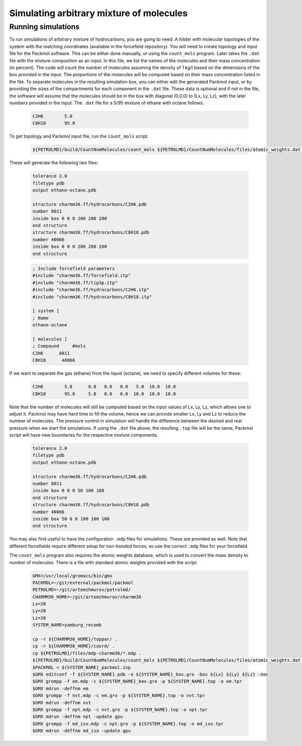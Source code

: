 Simulating arbitrary mixture of molecules
=========================================

Running simulations
-------------------

To run simulations of arbitrary mixture of hydrocarbons, you are going to need:
A folder with molecular topologies of the system with the matching coordinates (available in the forcefield repository).
You will need to create topology and input file for the Packmol software.
This can be either done manually, or using the ``count_mols`` program.
Later takes the ``.dat`` file with the mixture composition as an input.
In this file, we list the names of the molecules and their mass concentration (in percent).
The code will count the number of molecules assuming the density of 1 kg/l based on the dimensions of the box provided in the input.
The proportions of the molecules will be computed based on their mass concentration listed in the file.
To separate molecules in the resulting simulation box, you can either edit the generated Packmol input, or by providing the sizes of the compartments for each component in the ``.dat`` file.
These data is optional and if not in the file, the software will assume that the molecules should be in the box with diagonal (0,0,0) to (Lx, Ly, Lz), with the later numbers provided in the input.
The ``.dat`` file for a 5/95 mixture of ethane with octane follows.

    .. code-block:: text

        C2H6        5.0
        C8H18       95.0

To get topology and Packmol input file, run the ``count_mols`` script.

    .. code-block:: shell

        ${PETROLMD}/build/CountNumMolecules/count_mols ${PETROLMD}/CountNumMolecules/files/atomic_weights.dat ${PETROLMD}/CountNumMolecules/files/${SYSTEM_NAME}.dat ${SYSTEM_NAME} ${Lx} ${Ly} ${Lz}

These will generate the following two files:

    .. code-block:: text

        tolerance 2.0
        filetype pdb
        output ethane-octane.pdb

        structure charmm36.ff/hydrocarbons/C2H6.pdb
        number 8011
        inside box 0 0 0 200 200 200
        end structure
        structure charmm36.ff/hydrocarbons/C8H18.pdb
        number 40066
        inside box 0 0 0 200 200 200
        end structure

    .. code-block:: text

        ; Include forcefield parameters
        #include "charmm36.ff/forcefield.itp"
        #include "charmm36.ff/tip3p.itp"
        #include "charmm36.ff/hydrocarbons/C2H6.itp"
        #include "charmm36.ff/hydrocarbons/C8H18.itp"

        [ system ]
        ; Name
        ethane-octane

        [ molecules ]
        ; Compound     #mols
        C2H6      8011
        C8H18      40066



If we want to separate the gas (ethane) from the liquid (octane), we need to specify different volumes for these:

    .. code-block:: text

        C2H6        5.0      0.0   0.0   0.0   5.0  10.0  10.0
        C8H18       95.0     5.0   0.0   0.0  10.0  10.0  10.0

Note that the number of molecules will still be computed based on the input values of Lx, Ly, Lz, which allows one to adjust it.
Packmol may have hard time to fill the volume, hence we can provide smaller Lx, Ly and Lz to reduce the number of molecules.
The pressure control in simulation will handle the difference between the desired and real pressure when we start the simulations.
If using the ``.dat`` file above, the resulting ``.top`` file will be the same, Packmol script will have new boundaries for the respective mixture components.

    .. code-block:: text

        tolerance 2.0
        filetype pdb
        output ethane-octane.pdb

        structure charmm36.ff/hydrocarbons/C2H6.pdb
        number 8011
        inside box 0 0 0 50 100 100
        end structure
        structure charmm36.ff/hydrocarbons/C8H18.pdb
        number 40066
        inside box 50 0 0 100 100 100
        end structure


You may also find useful to have the configuration ``.mdp`` files for simulations.
These are provided as well.
Note that different forcefields require different setup for non-bonded forces, so use the correct ``.mdp`` files for your forcefield.

The ``count_mols`` program also requires the atomic weights database, which is used to convert the mass density to number of molecules.
There is a file with standard atomic weights provided with the script.

    .. code-block:: shell


        GMX=/usr/local/gromacs/bin/gmx
        PACKMOL=~/git/external/packmol/packmol
        PETROLMD=~/git/artemzhmurov/petrolmd/
        CHARMM36_HOME=~/git/artemzhmurov/charmm36
        Lx=20
        Ly=20
        Lz=20
        SYSTEM_NAME=yamburg_recomb

        cp -r ${CHARMM36_HOME}/toppar/ .
        cp -r ${CHARMM36_HOME}/coord/ .
        cp ${PETROLMD}/files/mdp-charmm36/*.mdp .
        ${PETROLMD}/build/CountNumMolecules/count_mols ${PETROLMD}/CountNumMolecules/files/atomic_weights.dat ${PETROLMD}/CountNumMolecules/files/${SYSTEM_NAME}.dat ${SYSTEM_NAME} ${Lx} ${Ly} ${Lz}
        $PACKMOL < ${SYSTEM_NAME}_packmol.inp
        $GMX editconf -f ${SYSTEM_NAME}.pdb -o ${SYSTEM_NAME}_box.gro -box ${Lx} ${Ly} ${Lz} -noc
        $GMX grompp -f em.mdp -c ${SYSTEM_NAME}_box.gro -p ${SYSTEM_NAME}.top -o em.tpr
        $GMX mdrun -deffnm em
        $GMX grompp -f nvt.mdp -c em.gro -p ${SYSTEM_NAME}.top -o nvt.tpr
        $GMX mdrun -deffnm nvt
        $GMX grompp -f npt.mdp -c nvt.gro -p ${SYSTEM_NAME}.top -o npt.tpr
        $GMX mdrun -deffnm npt -update gpu
        $GMX grompp -f md_iso.mdp -c npt.gro -p ${SYSTEM_NAME}.top -o md_iso.tpr
        $GMX mdrun -deffnm md_iso -update gpu